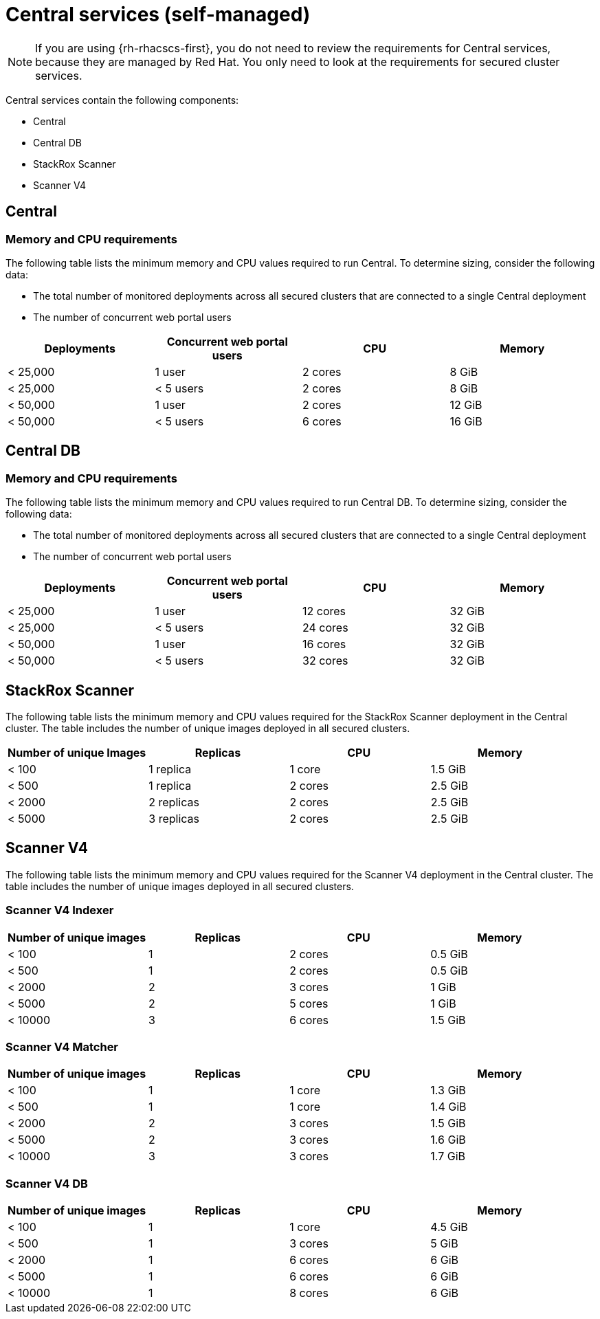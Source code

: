 // Module included in the following assemblies:
//
// * installing/acs-recommended-requirements.adoc
:_mod-docs-content-type: CONCEPT
[id="recommended-requirements-central-services_{context}"]
= Central services (self-managed)

[NOTE]
====
If you are using {rh-rhacscs-first}, you do not need to review the requirements for Central services, because they are managed by Red{nbsp}Hat. You only need to look at the requirements for secured cluster services.
====

Central services contain the following components:

* Central
* Central DB
* StackRox Scanner
* Scanner V4

[id="recommended-requirements-central-services-central_{context}"]
== Central

[discrete]
=== Memory and CPU requirements

The following table lists the minimum memory and CPU values required to run Central. To determine sizing, consider the following data:

* The total number of monitored deployments across all secured clusters that are connected to a single Central deployment
* The number of concurrent web portal users

|===
| Deployments | Concurrent web portal users | CPU | Memory

| < 25,000
| 1 user
| 2 cores
| 8 GiB

| < 25,000
| < 5 users
| 2 cores
| 8 GiB

| < 50,000
| 1 user
| 2 cores
| 12 GiB

| < 50,000
| < 5 users
| 6 cores
| 16 GiB
|===

[id="recommended-requirements-central-db-services-central_{context}"]
== Central DB

[discrete]
=== Memory and CPU requirements

The following table lists the minimum memory and CPU values required to run Central DB. To determine sizing, consider the following data:

* The total number of monitored deployments across all secured clusters that are connected to a single Central deployment
* The number of concurrent web portal users

|===
| Deployments | Concurrent web portal users | CPU | Memory

| < 25,000
| 1 user
| 12 cores
| 32 GiB

| < 25,000
| < 5 users
| 24 cores
| 32 GiB

| < 50,000
| 1 user
| 16 cores
| 32 GiB

| < 50,000
| < 5 users
| 32 cores
| 32 GiB
|===

[id="recommended-requirements-central-services-scanner-stackrox_{context}"]
== StackRox Scanner

The following table lists the minimum memory and CPU values required for the StackRox Scanner deployment in the Central cluster. The table includes the number of unique images deployed in all secured clusters.

|===
| Number of unique Images | Replicas | CPU | Memory

| < 100
| 1 replica
| 1 core
| 1.5 GiB

| < 500
| 1 replica
| 2 cores
| 2.5 GiB

| < 2000
| 2 replicas
| 2 cores
| 2.5 GiB

| < 5000
| 3 replicas
| 2 cores
| 2.5 GiB
|===

[id="recommended-requirements-central-services-scanner-scannerv4_{context}"]
== Scanner V4

The following table lists the minimum memory and CPU values required for the Scanner V4 deployment in the Central cluster. The table includes the number of unique images deployed in all secured clusters.

[discrete]
=== Scanner V4 Indexer

|===
|Number of unique images|Replicas|CPU|Memory

|< 100|1|2 cores|0.5 GiB
|< 500|1|2 cores|0.5 GiB
|< 2000|2|3 cores|1 GiB
|< 5000|2|5 cores|1 GiB
|< 10000|3|6 cores|1.5 GiB
|===

[discrete]
=== Scanner V4 Matcher

|===
|Number of unique images| Replicas | CPU | Memory

|< 100|1|1 core|1.3 GiB
|< 500|1|1 core|1.4 GiB
|< 2000|2|3 cores|1.5 GiB
|< 5000|2|3 cores|1.6 GiB
|< 10000|3|3 cores|1.7 GiB
|===

[discrete]
=== Scanner V4 DB

|===
|Number of unique images| Replicas | CPU | Memory

|< 100|1|1 core|4.5 GiB
|< 500|1|3 cores|5 GiB
|< 2000|1|6 cores|6 GiB
|< 5000|1|6 cores|6 GiB
|< 10000|1|8 cores|6 GiB
|===
